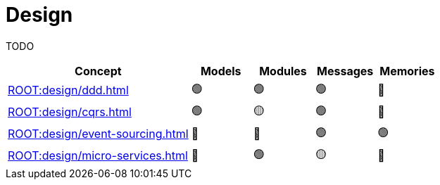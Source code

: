 = Design

TODO

[%header,cols="3,1,1,1,1"]
|===
^|Concept
^|Models
^|Modules
^|Messages
^|Memories

^|xref:ROOT:design/ddd.adoc[]
^|🟢
^|🟢
^|🟢
^|🔴

^|xref:ROOT:design/cqrs.adoc[]
^|🟢
^|🟡
^|🟢
^|🔴

^|xref:ROOT:design/event-sourcing.adoc[]
^|🔴
^|🔴
^|🟢
^|🟢

^|xref:ROOT:design/micro-services.adoc[]
^|🔴
^|🟢
^|🟡
^|🔴
|===
